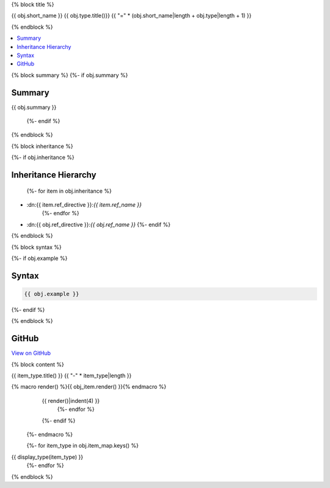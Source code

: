 {% block title %}

{{ obj.short_name }} {{ obj.type.title()}}
{{ "=" * (obj.short_name|length + obj.type|length + 1) }}

{% endblock %}

.. contents:: 
   :local:

{% block summary %}
{%- if obj.summary %}

Summary
-------

{{ obj.summary }}

  {%- endif %}
{% endblock %}

{% block inheritance %}

{%- if obj.inheritance %}

Inheritance Hierarchy
---------------------

    {%- for item in obj.inheritance %}
* :dn:{{ item.ref_directive }}:`{{ item.ref_name }}`
    {%- endfor %}
* :dn:{{ obj.ref_directive }}:`{{ obj.ref_name }}`
  {%- endif %}

{% endblock %}

{% block syntax %}

{%- if obj.example %}

Syntax
------

.. code-block:: csharp

   {{ obj.example }}

{%- endif %}

{% endblock %}

GitHub
------

`View on GitHub <{{ obj.edit_link }}>`_



{% block content %}

.. dn:{{ obj.ref_type }}:: {{ obj.name }}

  {%- macro display_type(item_type) %}
    {%- if item_type in obj.item_map %}

{{ item_type.title() }}
{{ "-" * item_type|length }}

.. dn:{{ obj.ref_type }}:: {{ obj.name }}
    :noindex:
    :hidden:

      {%- for obj_item in obj.item_map.get(item_type, []) %}
{% macro render() %}{{ obj_item.render() }}{% endmacro %}
    {{ render()|indent(4) }}
      {%- endfor %}
    {%- endif %}
  {%- endmacro %}

  {%- for item_type in obj.item_map.keys() %}
{{ display_type(item_type) }}
  {%- endfor %}

{% endblock %}
